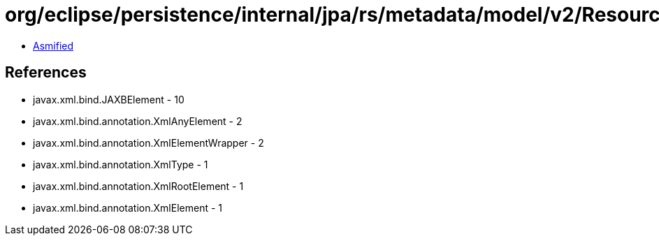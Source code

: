 = org/eclipse/persistence/internal/jpa/rs/metadata/model/v2/ResourceSchema.class

 - link:ResourceSchema-asmified.java[Asmified]

== References

 - javax.xml.bind.JAXBElement - 10
 - javax.xml.bind.annotation.XmlAnyElement - 2
 - javax.xml.bind.annotation.XmlElementWrapper - 2
 - javax.xml.bind.annotation.XmlType - 1
 - javax.xml.bind.annotation.XmlRootElement - 1
 - javax.xml.bind.annotation.XmlElement - 1
